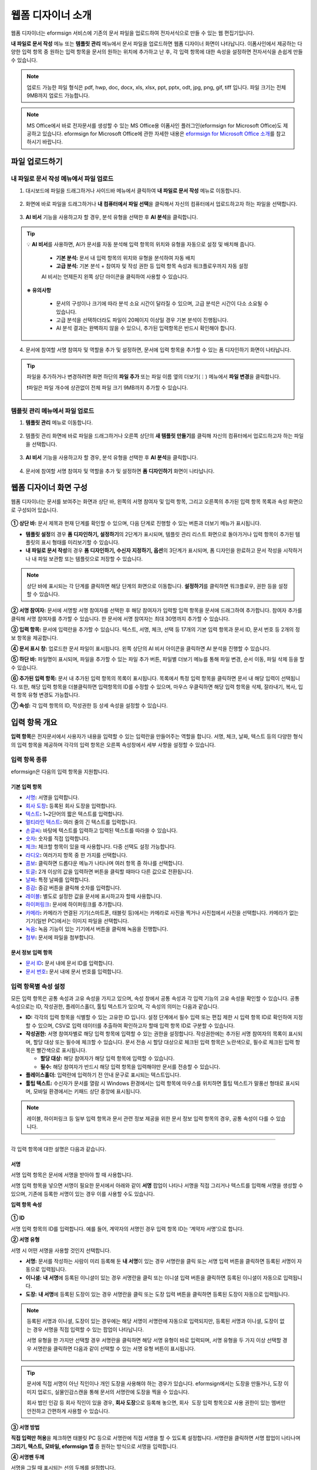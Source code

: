 .. _webform:

====================
웹폼 디자이너 소개
====================


웹폼 디자이너는 eformsign 서비스에 기존의 문서 파일을 업로드하여 전자서식으로 만들 수 있는 웹 편집기입니다.

**내 파일로 문서 작성** 메뉴 또는 **템플릿 관리** 메뉴에서 문서 파일을 업로드하면 웹폼 디자이너 화면이 나타납니다. 이폼사인에서 제공하는 다양한 입력 항목 중 원하는 입력 항목을 문서의 원하는 위치에 추가하고 난 후, 각 입력 항목에 대한 속성을 설정하면 전자서식을 손쉽게 만들 수 있습니다.

.. note::

   업로드 가능한 파일 형식은 pdf, hwp, doc, docx, xls, xlsx, ppt, pptx, odt, jpg, png, gif, tiff 입니다.
   파일 크기는 전체 9MB까지 업로드 가능합니다.

.. note::

   MS Office에서 바로 전자문서를 생성할 수 있는 MS Office용 이폼사인 플러그인(eformsign for Microsoft Office)도 제공하고 있습니다. eformsign for Microsoft Office에 관한 자세한 내용은 `eformsign for Microsoft Office 소개 <chapter6.html#formbuilder>`__\ 를 참고하시기 바랍니다.

--------------------
파일 업로드하기 
--------------------

**내 파일로 문서 작성** 메뉴에서 파일 업로드
~~~~~~~~~~~~~~~~~~~~~~~~~~~~~~~~~~~~~~~~~~~~~~

1. 대시보드에 파일을 드래그하거나 사이드바 메뉴에서 클릭하여 **내 파일로 문서 작성** 메뉴로 이동합니다.

   .. figure:: resources/newfrommyfile-menu1.png
      :alt: 내 파일로 문서 작성 메뉴
      :width: 700px

2. 화면에 바로 파일을 드래그하거나 **내 컴퓨터에서 파일 선택**\ 을 클릭해서 자신의 컴퓨터에서 업로드하고자 하는 파일을 선택합니다.

   .. figure:: resources/newfrommyfile-uploadfile_1.png
      :alt: 파일 추가
      :width: 500px

3. **AI 비서** 기능을 사용하고자 할 경우, 분석 유형을 선택한 후 **AI 분석**\ 을 클릭합니다.

   .. figure:: resources/AI-assistant-popup.png
      :alt: AI 비서 팝업
      :width: 400px

.. Tip::

   💡 **AI 비서**\ 를 사용하면, AI가 문서를 자동 분석해 입력 항목의 위치와 유형을 자동으로 설정 및 배치해 줍니다. 

      - **기본 분석:** 문서 내 입력 항목의 위치와 유형을 분석하여 자동 배치
      - **고급 분석:** 기본 분석 + 참여자 및 작성 권한 등 입력 항목 속성과 워크플로우까지 자동 설정

      AI 비서는 언제든지 왼쪽 상단 아이콘을 클릭하여 사용할 수 있습니다. 

   .. figure:: resources/AI-assistant-icon.png
      :alt: AI 비서 아이콘
      :width: 500px

   **※ 유의사항**

      - 문서의 구성이나 크기에 따라 분석 소요 시간이 달라질 수 있으며, 고급 분석은 시간이 다소 소요될 수 있습니다. 
      - 고급 분석을 선택하더라도 파일이 20페이지 이상일 경우 기본 분석이 진행됩니다. 
      - AI 분석 결과는 완벽하지 않을 수 있으니, 추가된 입력항목은 반드시 확인해야 합니다.


4. 문서에 참여할 서명 참여자 및 역할을 추가 및 설정하면, 문서에 입력 항목을 추가할 수 있는 폼 디자인하기 화면이 나타납니다.

   .. figure:: resources/myfile_create_document_addparticipants.png
      :alt: 참여자 추가 화면

.. tip::

   파일을 추가하거나 변경하려면 화면 하단의 **파일 추가** 또는 파일 이름 옆의 더보기(⋮) 메뉴에서 **파일 변경**\ 을 클릭합니다.

   ❗파일은 파일 개수에 상관없이 전체 파일 크기 9MB까지 추가할 수 있습니다.  

   .. figure:: resources/add-file1.png
      :alt: 파일 추가/변경

   .. figure:: resources/add-file-menu.png
      :alt: 파일 추가 더보기 메뉴
      :width: 400px


**템플릿 관리** 메뉴에서 파일 업로드
~~~~~~~~~~~~~~~~~~~~~~~~~~~~~~~~~~~~~~~~


1. **템플릿 관리** 메뉴로 이동합니다.

   .. figure:: resources/template-manage-menu-new.png
      :alt: 템플릿 관리
      :width: 700px

2. 템플릿 관리 화면에 바로 파일을 드래그하거나 오른쪽 상단의 **새 템플릿 만들기**\ 를 클릭해 자신의 컴퓨터에서 업로드하고자 하는 파일을 선택합니다.

   .. figure:: resources/template-manage-upload-popup.png
      :alt: 템플릿 관리
      :width: 500px

3. **AI 비서** 기능을 사용하고자 할 경우, 분석 유형을 선택한 후 **AI 분석**\ 을 클릭합니다.

   .. figure:: resources/AI-assistant-popup.png
      :alt: AI 비서 팝업
      :width: 400px

4. 문서에 참여할 서명 참여자 및 역할을 추가 및 설정하면 **폼 디자인하기** 화면이 나타납니다.

   .. figure:: resources/web-form_3.png
      :alt: 웹폼 디자이너 화면
      :width: 400px



.. _webformdesigner_menus:

---------------------------
웹폼 디자이너 화면 구성
---------------------------

웹폼 디자이너는 문서를 보여주는 화면과 상단 바, 왼쪽의 서명 참여자 및 입력 항목, 그리고 오른쪽의 추가된 입력 항목 목록과 속성 화면으로 구성되어 있습니다.


.. figure:: resources/myfile_create_document4.png
   :alt: 웹폼 디자이너 메뉴 구성
   

**① 상단 바:** 문서 제목과 현재 단계를 확인할 수 있으며, 다음 단계로 진행할 수 있는 버튼과 더보기 메뉴가 표시됩니다. 

- **템플릿 설정**\ 의 경우 **폼 디자인하기, 설정하기**\ 의 2단계가 표시되며, 템플릿 관리 리스트 화면으로 돌아가거나 입력 항목이 추가된 템플릿의 표시 형태를 미리보기할 수 있습니다. 

- **내 파일로 문서 작성**\ 의 경우 **폼 디자인하기, 수신자 지정하기, 옵션**\ 의 3단계가 표시되며, 폼 디자인을 완료하고 문서 작성을 시작하거나 내 파일 보관함 또는 템플릿으로 저장할 수 있습니다. 

.. note::

   상단 바에 표시되는 각 단계를 클릭하면 해당 단계의 화면으로 이동합니다. **설정하기**\ 를 클릭하면 워크플로우, 권한 등을 설정할 수 있습니다.

**② 서명 참여자:** 문서에 서명할 서명 참여자를 선택한 후 해당 참여자가 입력할 입력 항목을 문서에 드래그하여 추가합니다. 참여자 추가를 클릭해 서명 참여자를 추가할 수 있습니다. 한 문서에 서명 참여자는 최대 30명까지 추가할 수 있습니다.

**③ 입력 항목:** 문서에 입력란을 추가할 수 있습니다. 텍스트, 서명, 체크, 선택 등 17개의 기본 입력 항목과 문서 ID, 문서 번호 등 2개의 정보 항목을 제공합니다. 


**④ 문서 표시 창:** 업로드한 문서 파일이 표시됩니다. 왼쪽 상단의 AI 비서 아이콘을 클릭하면 AI 분석을 진행할 수 있습니다. 

**⑤ 하단 바:** 파일명이 표시되며, 파일을 추가할 수 있는 파일 추가 버튼, 파일별 더보기 메뉴를 통해 파일 변경, 순서 이동, 파일 삭제 등을 할 수 있습니다.


**⑥ 추가된 입력 항목:** 문서 내 추가된 입력 항목의 목록이 표시됩니다. 목록에서 특정 입력 항목을 클릭하면 문서 내 해당 입력이 선택됩니다. 또한, 해당 입력 항목을 더블클릭하면 입력항목의 ID를 수정할 수 있으며, 마우스 우클릭하면 해당 입력 항목을 삭제, 잘라내기, 복사, 입력 항목 유형 변경도 가능합니다.  


**⑦ 속성:** 각 입력 항목의 ID, 작성권한 등 상세 속성을 설정할 수 있습니다.




.. _components:

---------------------------
입력 항목 개요
---------------------------

**입력 항목**\ 은 전자문서에서 사용자가 내용을 입력할 수 있는 입력란을 만들어주는 역할을 합니다. 서명, 체크, 날짜, 텍스트 등의 다양한 형식의 입력 항목을 제공하며 각각의 입력 항목은 오른쪽 속성창에서 세부 사항을 설정할 수 있습니다.

.. figure:: resources/component_web_1.png
   :alt: 웹폼 디자이너에 입력 항목을 배치한 모습
   :width: 750px


입력 항목 종류
~~~~~~~~~~~~~~~~~~

eformsign은 다음의 입력 항목을 지원합니다.



기본 입력 항목
--------------------------

-  `서명 <#signature2>`__\ **:** 서명을 입력합니다.

-  `회사 도장 <#company stamp2>`__\ **:** 등록된 회사 도장을 입력합니다.

-  `텍스트 <#text2>`__\ **:** 1~2단어의 짧은 텍스트를 입력합니다.

-  `멀티라인 텍스트 <#text2>`__\ **:** 여러 줄의 긴 텍스트를 입력합니다.

-  `손글씨 <#handwriting2>`__\ **:** 바탕에 텍스트를 입력하고 입력된 텍스트를 따라쓸 수 있습니다.

-  `숫자 <#number2>`__\ **:** 숫자를 직접 입력합니다. 

-  `체크 <#check2>`__\ **:** 체크할 항목이 있을 때 사용합니다. 다중 선택도 설정 가능합니다.

-  `라디오 <#select2>`__\ **:** 여러가지 항목 중 한 가지를 선택합니다.

-  `콤보 <#combo2>`__\ **:** 클릭하면 드롭다운 메뉴가 나타나며 여러 항목 중 하나를 선택합니다.

-  `토글 <#toggle2>`__\ **\ :** 2개 이상의 값을 입력하면 버튼을 클릭할 때마다 다른 값으로 전환됩니다.

-  `날짜 <#date2>`__\ **:** 특정 날짜를 입력합니다.

-  `증감 <#numeric2>`__\ **:** 증감 버튼을 클릭해 숫자를 입력합니다.

-  `레이블 <#label2>`__\ **:** 별도로 설정한 값을 문서에 표시하고자 할때 사용합니다.

-  `하이퍼링크 <#hyperlink2>`__\ **:** 문서에 하이퍼링크를 추가합니다.

-  `카메라 <#camera2>`__\ **:** 카메라가 연결된 기기(스마트폰, 태블릿 등)에서는 카메라로 사진을 찍거나 사진첩에서 사진을 선택합니다. 카메라가 없는 기기(일반 PC)에서는 이미지 파일을 선택합니다.

-  `녹음 <#record2>`__\ **:** 녹음 기능이 있는 기기에서 버튼을 클릭해 녹음을 진행합니다.

-  `첨부 <#attach2>`__\ **:** 문서에 파일을 첨부합니다. 


문서 정보 입력 항목
--------------------------

-  `문서 ID <#document2>`__\ **:** 문서 내에 문서 ID를 입력합니다.

-  `문서 번호 <#document2>`__\ **:** 문서 내에 문서 번호를 입력합니다.


입력 항목별 속성 설정
~~~~~~~~~~~~~~~~~~~~~~~~~~~

모든 입력 항목은 공통 속성과 고유 속성을 가지고 있으며, 속성 창에서 공통 속성과 각 입력 기능의 고유 속성을 확인할 수 있습니다. 공통 속성으로는 ID, 작성권한, 플레이스홀더, 툴팁 텍스트가 있으며, 각 속성의 의미는 다음과 같습니다.

-  **ID:** 각각의 입력 항목을 식별할 수 있는 고유한 ID 입니다. 설정 단계에서 필수 입력 또는 편집 제한 시 입력 항목 ID로 확인하여 지정할 수 있으며, CSV로 입력 데이터를 추출하여 확인하고자 할때 입력 항목 ID로 구분할 수 있습니다.

-  **작성권한:** 서명 참여자별로 해당 입력 항목에 입력할 수 있는 권한을 설정합니다. 작성권한에는 추가된 서명 참여자의 목록이 표시되며, 할당 대상 또는 필수에 체크할 수 있습니다. 문서 전송 시 할당 대상으로 체크된 입력 항목은 노란색으로, 필수로 체크된 입력 항목은 빨간색으로 표시됩니다.

   - **할당 대상:** 해당 참여자가 해당 입력 항목에 입력할 수 있습니다.
   - **필수:** 해당 참여자가 반드시 해당 입력 항목을 입력해야만 문서를 전송할 수 있습니다. 
   

-  **플레이스홀더:** 입력란에 입력하기 전 안내 문구로 표시되는 텍스트입니다.

-  **툴팁 텍스트:**  수신자가 문서를 열람 시 Windows 환경에서는 입력 항목에 마우스를 위치하면 툴팁 텍스트가 말풍선 형태로 표시되며, 모바일 환경에서는 키패드 상단 중앙에 표시됩니다.

.. note::

   레이블, 하이퍼링크 등 일부 입력 항목과 문서 관련 정보 제공을 위한 문서 정보 입력 항목의 경우, 공통 속성이 다를 수 있습니다. 


----------------------------------------------------------


각 입력 항목에 대한 설명은 다음과 같습니다.

.. _signature2:

서명
--------------------

서명 입력 항목은 문서에 서명을 받아야 할 때 사용합니다.

서명 입력 항목을 넣으면 서명이 필요한 문서에서 아래와 같이 **서명** 팝업이 나타나 서명을 직접 그리거나 텍스트를 입력해 서명을 생성할 수 있으며, 기존에 등록한 서명이 있는 경우 이를 사용할 수도 있습니다.

|image4|

**입력 항목 속성**

.. figure:: resources/Signature-component-properties_web.png
   :alt: 서명 입력 항목 속성 설정하기


**① ID**

서명 입력 항목의 ID를 입력합니다. 예를 들어, 계약자의 서명인 경우
입력 항목 ID는 ‘계약자 서명’으로 합니다.

**② 서명 유형**

서명 시 어떤 서명을 사용할 것인지 선택합니다. 


- **서명:** 문서를 작성하는 사람이 미리 등록해 둔 **내 서명**\ 이 있는 경우 서명란을 클릭 또는 서명 입력 버튼을 클릭하면 등록된 서명이 자동으로 입력됩니다.

- **이니셜:** **내 서명**\ 에 등록된 이니셜이 있는 경우 서명란을 클릭 또는 이니셜 입력 버튼을 클릭하면 등록된 이니셜이 자동으로 입력됩니다.

- **도장:** **내 서명**\ 에 등록된 도장이 있는 경우 서명란을 클릭 또는 도장 입력 버튼을 클릭하면 등록된 도장이 자동으로 입력됩니다.


.. note::

   등록된 서명과 이니셜, 도장이 있는 경우에는 해당 서명이 서명란에 자동으로 입력되지만, 등록된 서명과 이니셜, 도장이 없는 경우 서명을 직접 입력할 수 있는 팝업이 나타납니다.

   서명 유형을 한 가지만 선택할 경우 서명란을 클릭하면 해당 서명 유형이 바로 입력되며, 서명 유형을 두 가지 이상 선택할 경우 서명란을 클릭하면 다음과 같이 선택할 수 있는 서명 유형 버튼이 표시됩니다. 

   .. figure:: resources/select-signature-type.png
      :alt: 서명 유형 선택


.. tip::

   문서에 직접 서명이 아닌 직인이나 개인 도장을 사용해야 하는 경우가 있습니다. eformsign에서는 도장을 만들거나, 도장 이미지 업로드, 실물인감스캔을 통해 문서의 서명란에 도장을 찍을 수 있습니다. 

   회사 법인 인감 등 회사 직인이 있을 경우, **회사 도장**\ 으로 등록해 놓으면, ``회사 도장`` 입력 항목으로 사용 권한이 있는 멤버만 안전하고 간편하게 사용할 수 있습니다. 

**③ 서명 방법**

**직접 입력만 허용**\ 을 체크하면 태블릿 PC 등으로 서명란에 직접 서명을 할 수 있도록 설정합니다. 서명란을 클릭하면 서명 팝업이 나타나며 **그리기, 텍스트, 모바일, eformsign 앱** 중 원하는 방식으로 서명을 입력합니다.

**④ 서명펜 두께**

서명을 그릴 때 표시되는 선의 두께를 설정합니다.

**⑤ 서명펜 색**

서명을 그릴 때 표시하는 선의 색을 설정합니다.


.. tip::

   **서명에 대한 서명일 및 서명인 자동 입력 설정하기**

   서명 입력 항목를 클릭하여 나타나는 아이콘을 클릭하면 서명일 및 서명인을 추가할 수 있습니다.

   .. figure:: resources/Signature-component-properties_web_icon.png
      :alt: 서명일 및 서명인


   **① 서명일:** 서명 시 서명한 날짜가 자동으로 입력됩니다. 서명일 영역을 클릭하여 우측의 서명일 입력 항목 속성에서 날짜 표시형식을 설정할 수 있습니다.

   .. figure:: resources/Signature-component-properties_web_date.png
      :alt: 서명일
      :width: 200px


   **② 서명인:** 서명인 정보가 자동으로 입력됩니다. 서명 입력 항목을 클릭하여 나타나는 사람 모양 아이콘을 클릭하면 ID, 이름, 부서, 직책, 휴대폰 번호, 전화번호 중 서명인 정보에 표시될 정보를 지정할 수 있습니다.

   .. figure:: resources/Signature-component-properties_web_signer.png
      :alt: 서명인

   .. note::

      하나의 서명과 연결된 서명일 및 서명인 입력 항목을 여러 개 추가할 수 있습니다. 계약서 등의 문서 내에 반복적으로 서명일을 입력하거나, 서명인 정보를 자세히 입력하고자 할 때 유용합니다.

----------------------------------------------------------


.. _company stamp2:

회사 도장
--------------------

회사 대표 도장, 사용 인감, 법인 인감 등 **회사 관리 > 회사 도장**\ 에 등록된 회사 도장을 입력하고자 할 때 사용합니다. 

회사 도장은 **회사 관리 > 회사 도장**\ 에 등록된 도장과 사용권한을 부여받은 멤버만 사용할 수 있으며, 회사 도장에 대한 이력이 **회사 도장** 메뉴에 기록됩니다.

**입력 항목 속성**

.. figure:: resources/companystamp-component-properties_web.png
   :alt: 회사 도장 입력 항목 속성 설정하기


**① ID**

회사 도장 입력 항목의 ID를 입력합니다. 예를 들어, 법인 인감인 경우 입력 항목 ID를 '법인 인감'으로 설정합니다. 

----------------------------------------------------------

.. _text2:

텍스트와 멀티라인 텍스트
----------------------------

텍스트 입력 항목과 멀티라인 텍스트 입력 항목 모두 텍스트 입력란을 만들 때 사용합니다. 텍스트 입력 항목은 1~2 단어의 짧은 텍스트, 멀티라인은 1줄 이상의 긴 텍스트에 적합합니다.

**입력 항목 속성**

.. figure:: resources/text-component-properties_web.png
   :alt: 텍스트와 멀티라인 입력 항목 속성 설정하기


**① ID**

텍스트/멀티라인 텍스트 입력 항목의 ID를 입력합니다. 예를 들어, 홍길동, 이순신 등이 입력되는 입력 항목의 ID는 ‘이름’으로 합니다.

.. note::

   ID는 자동으로도 부여되나, 입력 항목 배치 후 각 입력 항목에 대해 수신자에게 입력 요청을 할지 여부를 결정할 때 해당 ID의 명칭이 표시되므로 사용자 자신이 인식하기 쉬운 ID를 설정하는 것을 권장합니다.

**② 기본 값**

기본으로 표시될 텍스트를 설정할 수 있습니다.


**③ 입력 타입**

입력 타입을 일반 텍스트, 주소, 패스워드, 입력 규칙 사용자 지정 중 선택합니다. 

- **일반 텍스트:** 일반 텍스트 입력 시 사용합니다.
- **주소:** 주소 입력이 필요할 때 설정합니다. 선택 시 텍스트 입력항목을 클릭하면 주소 검색창에서 주소를 검색하여 입력할 수 있습니다.
- **(우편번호)주소:** 우편번호를 포함한 주소 입력이 필요할 때 설정합니다.
- **패스워드:** 입력한 내용이 표시되지 않도록 설정합니다. 텍스트 입력 시 입력한 내용이 별표(*) 또는 패스워드 문자(●)로 입력되어 입력한 내용을 숨길 수 있습니다. 입력된 내용은 PDF에서도 패스워드 문자로 숨겨지며, CSV 데이터를 다운로드 받을 때에만 확인할 수 있습니다.
- **입력 규칙 사용자 지정:** 입력항목에 입력될 텍스트의 유형을 설정합니다. 

**④ 입력 규칙 설정**

전화번호, 생년월일, 사업자등록번호 등 기본 입력 규칙 유형 중에서 선택하거나 직접 입력을 선택하여 규칙을 만들 수 있습니다.

   .. figure:: resources/text-component-rule-option.png
      :alt: 입력 규칙 설정
      :width: 300px



   .. tip:: 

      입력 규칙 설정에서 **직접 입력**\ 을 선택하면 숫자, 알파벳 등 입력받을 문자의 종류와 글자 수 등 규칙을 직접 설정할 수 있습니다. 예를 들어 여권번호를 입력하도록 하려면 여권번호 유형에 따라 규칙을 다음과 같이 설정할 수 있습니다. 

      여권번호는 '알파벳 + 숫자 8자리' 또는 '알파벳 + 숫자3자리 + 알파벳 + 숫자 4자리' 조합으로 구성되어 있어서 알파벳 대문자로 시작할 수 있도록 '>L', 숫자만 입력할 수 있는 '0', 숫자와 알파벳을 입력할 수 있는 'A'를 사용해 **>L000A0000**\ 으로 규칙을 설정합니다. 

      .. figure:: resources/text-component-rule.png
         :alt: 입력 규칙 설정- 직접 입력
         :width: 300px

     

**⑤ 텍스트 조정**

- **글자 크기 자동 축소:**  입력 항목 크기에 맞게 글자 크기를 자동으로 축소됩니다. 글자 크기가 최소 크기(4pt)까지 줄어들면 더 이상 입력되지 않습니다.
- **입력 가능 글자 수 직접 입력:** 입력 항목에 입력할 수 있는 최대 글자 수를 설정합니다. 옵션 선택 시 최대 글자 수로 기본 설정됩니다. 텍스트는 '1~1000자', 멀티라인은 '1~8000자'까지 입력할 수 있습니다.
- **너비에 맞게 글자 수 제한:**  입력 항목 크기에 맞게 글자 수를 자동으로 제한합니다. 짧은 텍스트는 항목 크기를 작게, 긴 텍스트를 입력해야 하는 경우에는 항목 크기를 크게 설정해 주세요.


**⑥ 키패드 타입(모바일만 적용)**

스마트폰, 태블릿과 같은 모바일 환경에서 문서를 작성할 때 실행할 키패드 타입을 선택합니다.

----------------------------------------------------------

.. _handwriting2:

손글씨
--------------------

손글씨 입력 항목은 미리 입력된 텍스트를 직접 따라쓰도록 해야할 때 사용합니다. 
문서 바탕에 표시될 텍스트를 입력하고 문서 수신자는 해당 텍스트를 자필로 따라쓰기 할 수 있습니다. 


.. figure:: resources/handwriting-component-example.png
   :alt: 손글씨 입력 항목 예시   

**입력 항목 속성**

.. figure:: resources/handwriting-component-properties_web.png
   :alt: 손글씨 입력 항목 속성 설정하기


**① ID**

손글씨 입력 항목의 ID를 입력합니다.

**② 펜 두께**

따라쓰기 할 때 표시되는 선의 두께를 설정합니다.

**③ 펜 색**

따라쓰기 할 때 표시되는 선의 색를 설정합니다.

**④ 따라쓰기 텍스트 표시**

아래 입력한 텍스트가 손글씨 입력 항목에 표시되도록 설정합니다.


----------------------------------------------------------

.. _number2:

숫자
--------------------

숫자 입력 항목은 금액 등 숫자를 직접 입력할 때 사용합니다.

**입력 항목 속성**

.. figure:: resources/number_property_web.png
   :alt: 숫자 입력 항목 속성 설정하기


**① ID**

숫자 입력 항목의 ID를 설정합니다. 예를 들어, 결제 금액이 입력되는 입력 항목의 ID는 ‘결제 금액’으로 설정합니다.

**② 기본 값**

기본으로 입력될 값을 설정합니다. 

**③ 음수 입력 허용**

해당 옵션을 체크하면 음수 값을 입력할 수 있습니다. 

**④ 입력 가능 최솟값/최댓값**

입력 가능한 최솟값 또는 최댓값을 설정합니다. 

.. note:: 

   최솟값을 설정한 경우 입력한 값이 설정한 최솟값보다 작으면 최솟값으로 변경되어 입력됩니다. 최댓값을 설정한 경우에는 입력한 값이 설정한 최대값보다 크면 최댓값으로 변경되어 입력됩니다. 

**⑤ 입력 가능 소수점 자릿수**

입력 가능한 소수점 자릿수를 설정합니다. 소수점 자릿수는 0~10까지 입력할 수 있습니다. 

**⑥ 천 단위 구분 기호 표시**

옵션을 체크하면 입력한 값에 자동으로 천 단위 구분 콤마가 표시됩니다.

**⑦ 접두사/접미사**

숫자에 필요한 접두사/접미사를 자동으로 입력되도록 설정합니다. 예를 들어 "총 10,000원"을 입력해야 할 경우 접두사는 "총", 접미사는 "원"으로 설정합니다. 

----------------------------------------------------------


.. _check2:

체크
--------------------

체크 입력 항목은 여러 선택 항목에 대해 다중 선택이 가능하도록 할 때 사용합니다.

.. tip::

   **체크 입력 항목과 라디오 입력 항목의 차이**

   체크 입력 항목은 **다중 선택 가능** 여부를 설정할 수 있습니다. 즉, 체크 입력 항목은 중복선택을 허용하나, 라디오 입력 항목은 중복입력을 허용하지 않습니다.


**입력 항목 속성**

.. figure:: resources/check-component-properties-1_web.png
   :alt: 체크 입력 항목 속성 설정하기


**① ID**

체크 입력 항목의 선택 항목은 선택 그룹 별로 같은 ID를 부여해야 합니다. 예를 들어 설문 1번 문항에 선택 항목 5개 중 선택하도록 할 경우 5개 선택 항목의 ID는 '설문 1번 문항'으로 동일해야 합니다. 동일한 ID는 아래와 같이 묶음 표시됩니다. 

.. tip::

   입력 항목을 추가할 때 (+) 버튼을 클릭하면 동일한 ID로 항목(아이템)이 추가됩니다. 

   .. figure:: resources/check-component-properties-2_web.png
      :alt: 체크 입력 항목 속성 설정하기2

**② 아이템 리스트**

해당 항목에 표시될 텍스트를 입력할 수 있습니다. 텍스트는 문서에 표시되는 문구이며, 값은 CSV 파일로 입력 데이터 다운로드 시 표시되는 문구입니다. **다중 선택 가능**\ 을 해제하면 아이템 리스트 중 한 항목만 선택할 수 있습니다.

**③ 선택 스타일**

속성에서 색상 및 도형 스타일을 지정할 수 있습니다. 체크를 선택하면 속성에서 체크박스가 기본으로 설정되어 있으며, 이외에 라디오 버튼, 원 표시를 선택할 수 있습니다.

다음의 예시를 보면, 왼쪽부터 체크 / 라디오 / 원 선택 시 각각 체크박스가 어떻게 표시되는지 알 수 있습니다.

|image5|

.. tip::

   오른쪽 위 아이콘을 눌러 각 스타일의 색상을 지정할 수 있습니다.
   활성화된 아이콘은 아이콘 하단에 현재 표시되는 색상의 선이 나타납니다.

   예를 들어, 체크박스의 경우 박스의 바탕색, 박스의 윤곽선, 체크 색상을 각각 지정할 수 있고, 라디오 버튼의 경우 원 윤곽선과 중심원 색상을 각각 지정할 수 있고, 원 표시의 경우 원 색상을 지정할 수 있습니다.

   |image6|

**④ 비선택 스타일**

선택되지 않은 항목에 표시될 스타일을 지정할 수 있습니다. 체크박스는 사각형, 라디오 버튼은 원형, 원 표시는 아무것도 표시되지 않습니다.

**⑤ 체크박스 위치**

체크박스의 위치를 지정합니다. 

- 텍스트 왼쪽: 체크박스 위치를 텍스트의 왼쪽에 위치하도록 설정합니다.
- 텍스트 오른쪽: 체크박스 위치를 텍스트의 오른쪽에 위치하도록 설정합니다.

----------------------------------------------------------


.. _select2:

라디오
--------------------

라디오 입력 항목은 여러 선택 항목 중 하나의 항목만 선택할 수 있도록 할 때 사용합니다. 

**입력 항목 속성**

.. figure:: resources/Radio-component-properties_web.png
   :alt: 선택 입력 항목 속성 설정하기


**① ID**

라디오 입력 항목의 선택 항목은 선택 그룹 별로 동일한 ID를 부여해야 합니다.

예를 들어, 1번 문제에 대해 1, 2, 3, 4, 5의 보기가 있는 경우 1, 2, 3, 4, 5 항목에 같은 ID ‘1번’을 부여합니다. 2번 문제의 1, 2, 3, 4, 5 보기에는 ‘2번’ ID를 부여합니다. 

입력 항목을 추가할 때 (+) 버튼을 클릭하면 동일한 ID로 항목(아이템)이 추가됩니다. 


**② 아이템 리스트**

같은 ID를 부여한 항목은 입력 항목 속성 창의 아이템 리스트에 표시되며, 아이템 리스트에서 간편하게 텍스트를 수정할 수 있습니다. **텍스트**\ 는 문서에 표시되는 문구이며, **값**\ 은 CSV 파일로 입력 데이터 다운로드 시 표시되는 문구입니다.

**③ 선택 스타일**

라디오 입력 항목은 속성에서 스타일을 지정할 수 있습니다. 검정색 이중 원 형태가 기본으로 설정되어 있으며 드롭박스 메뉴에서 스타일을 변경할 수 있습니다.

.. tip::

   오른쪽 위 아이콘을 클릭해 상세 스타일을 변경할 수도 있습니다. 활성화된 아이콘은 아이콘 하단에 현재 표시되는 색상의 선이 나타나며, 윤곽선과 중심원의 색상을 별도로 설정할 수 있습니다.

   |image7|

**④ 비선택 스타일**

선택되지 않은 항목에 표시될 스타일을 지정할 수 있습니다.

**⑤ 라디오버튼 위치**

라디오버튼의 위치를 지정합니다. 

- 텍스트 왼쪽: 라디오버튼 위치를 텍스트의 왼쪽에 위치하도록 설정합니다.
- 텍스트 오른쪽: 라디오버튼 위치를 텍스트의 오른쪽에 위치하도록 설정합니다.



----------------------------------------------------------


.. _combo2:

콤보
--------------------

여러가지 항목 중에서 한 항목을 선택해야 할 때 콤보 입력 항목을 사용합니다.
다음과 같이 선택란을 클릭하면 항목 리스트가 나타납니다.

|image8|

**입력 항목 속성**

.. figure:: resources/combo-component-properties_web.png
   :alt: 콤보 입력 항목 속성 설정하기


**① ID**

콤보 입력 항목의 ID를 입력합니다. 예를 들어, 좋아하는 색을 고르는 콤보 입력 항목의 경우 ID는 ‘좋아하는 색’으로 합니다.

**② 아이템 개수**

선택 항목들을 입력합니다. 엔터(Enter)로 여러 항목을 구분합니다.
**텍스트**\ 는 문서에 표시되는 문구이며, **값**\ 은 CSV 파일로 입력 데이터 다운로드 시 표시되는 문구입니다.

**③ 기본 선택 아이템**

기본으로 표시할 항목을 설정합니다.

**④ 플레이스홀더**

입력해야 할 내용에 대한 안내 문구로 값이 입력되지 않았을 때 표시됩니다.

.. note::

   콤보 입력 항목의 선택란에 ‘선택하세요’를 표시하려면, 플레이스홀더에 ‘선택하세요’를 입력하고 기본 선택 아이템으로 ‘선택하세요’를 설정합니다.

----------------------------------------------------------



.. _toggle2:

토글
--------------------

켜짐(ON), 꺼짐(OFF)과 같은 특정한 상태를 선택하도록 할 때 사용합니다. 토글 입력 항목을 사용하면 입력 항목을 클릭할 때마다 미리 설정한 항목의 순서대로 입력값이 전환됩니다.
다음과 같이 입력 항목을 클릭하여 양호, 불량 상태로 변경할 수 있습니다.

|image9|

**입력 항목 속성**

.. figure:: resources/toggle-component-properties_web.png
   :alt: 토글 입력 항목 속성


**① ID**

토글 입력 항목의 ID를 입력합니다. 예를 들어, 첫번째 점검항목에 대한 입력 항목인 경우 ‘점검항목 1’로 합니다.

**② 아이템 개수**

토글 입력 항목을 클릭할 때마다 전환될 항목 리스트를 입력합니다. 엔터(Enter)로 항목을 구분합니다.
**텍스트**\ 는 문서에 표시되는 문구이며, **값**\ 은 CSV 파일로 입력 데이터 다운로드 시 표시되는 문구입니다.

**③ 기본 선택 아이템**

기본으로 표시할 항목을 설정합니다.


----------------------------------------------------------


.. _date2:

날짜
--------------------

날짜를 입력해야 할 때 사용합니다. 입력란을 클릭하면 날짜 선택창이 나타나며 원하는 날짜를 선택할 수 있습니다.

**입력 항목 속성**

.. figure:: resources/datetime-component-properties_02_web.png
   :alt: 날짜 입력 항목 속성 설정하기


**① ID**

날짜 입력 항목의 ID를 입력합니다. 예를 들어, 휴가 시작일을 선택하는 입력 항목의 ID는 ‘휴가 시작일’로 합니다.

**② 기본 값**

기본으로 표시할 날짜를 설정합니다. **오늘 날짜로 설정**\ 에 체크하면 문서를 열었을 때 자동으로 오늘 날짜가 입력됩니다.

**③ 표시형식**

날짜가 표시되는 형식을 지정합니다. 기본 설정값은 date_yyyy-MM-dd입니다.

-  **yyyy:** 연도를 표시합니다. (yyyy년 = 2020년)

-  **MM:** 월을 표시합니다. 반드시 대문자로 표기해야 합니다. (MM월 = 8월)

-  **dd:** 일을 표시합니다. (dd일 = 10일)

‘2020년 2월 5일’과 같이 나타나도록 설정하고 싶은 경우, 표시형식에 ‘yyyy년 MM월 dd일’로 입력합니다.

**④ 입력 가능 최소/최대 날짜**

날짜 선택 시 선택할 수 있는 최소, 최대 날짜를 지정하여 입력 가능한 날짜의 범위를 설정합니다.


----------------------------------------------------------



.. _numeric2:

증감
--------------------

숫자를 증감 버튼을 눌러 입력할 수 있도록 설정할 때 사용합니다. 입력항목을 클릭하면 오른쪽에 두 개의 화살표가 나타나며, 위 아래 화살표 버튼을 클릭해 숫자를 증감시킬 수 있습니다. 

PC 키보드 환경에서는 입력 항목에 직접 원하는 숫자를 입력할 수 있으며, 스마트폰, 태블릿 환경에서는 입력 범위 숫자 리스트에서 스크롤하여 원하는 숫자를 선택할 수 있습니다.

**입력 항목 속성**

.. figure:: resources/number-component-properties_web.png
   :alt: 증감 입력 항목 속성 설정하기


**① ID**

증감 입력 항목의 ID를 입력합니다. 예를 들어, 예약 인원을 입력하는 입력 항목의 ID는 ‘예약 인원’으로 합니다.

**② 기본 값**

기본으로 표시할 숫자를 설정합니다.

**③ 증감 단위**

입력란의 증가/감소 아이콘을 클릭할 때마다 현재 입력된 값에서 증감시킬 값을 입력합니다. 예를 들어, 증감 단위를 100으로 설정하고 문서를 작성할 때 입력란 오른쪽의 위 화살표(▲)를 클릭하면 입력된 값에서 200, 300, …으로 증가합니다.

**④ 입력 가능 최솟값/최댓값**

입력 가능 최솟값/최댓값을 지정하여 입력 가능한 숫자의 범위를 설정합니다. 예를 들어, 생년월일의 경우 보통 최솟값을 1900, 최댓값을 현재 년도, 증감 단위를 1로 지정합니다. 최솟값 또는 최댓값이 지정된 상태에서 범위 외의 숫자를 입력하면 자동으로 최솟값 또는 최댓값이 입력됩니다. 즉, 최댓값이 100으로 지정되었을 때, 입력란에 101을 입력하면 숫자가 자동으로 최댓값인 100으로 변경됩니다.


----------------------------------------------------------


.. _label2:

레이블
--------------------

레이블 입력 항목은 별도로 설정한 값을 문서에 표시하고자 할 때 사용합니다.

**입력 항목 속성**

.. figure:: resources/label_property_web.png
   :alt: 레이블 입력 항목 속성 설정하기


**① ID**

레이블 입력 항목의 ID를 설정합니다.

**② 텍스트**

해당 입력란에 입력한 텍스트가 문서상에 표시됩니다.

----------------------------------------------------------



.. _hyperlink2:

하이퍼링크
--------------------

하이퍼링크 입력 항목을 사용하면 클릭 시 특정 웹 페이지로 이동하거나 메일 주소 연결, 전화번호 연결되도록 설정할 수 있습니다.

**입력 항목 속성**

.. figure:: resources/hyperlink_property_web.png
   :alt: 하이퍼링크 입력 항목 속성 설정하기


**① 표시할 텍스트**

문서에 표시될 텍스트를 입력합니다. 표시할 텍스트를 입력하지 않을 경우, 주소에 입력한 내용이 표시됩니다.

**② 주소**

연결될 주소를 입력합니다. 웹 페이지 주소, 메일 주소, 전화번호를 입력할 수 있으며, 
주소는 다음과 같은 형태로 입력해야 합니다.

- 웹 주소:  http://www.eformsign.com 또는 https://www.eformsign.com
- 메일 주소 연결 : mailto: eformsign@forcs.com
- 전화 연결: tel: 000-0000-0000


----------------------------------------------------------



.. _camera2:

카메라
--------------------

스마트폰, 태블릿 등 카메라가 있는 기기로 사진을 찍어 문서에 삽입하고자 할 경우 사용합니다. 카메라가 없는 PC 환경에서는 입력 항목을 클릭하면 이미지 파일을 선택할 수 있는 선택창이 나타납니다. 
선택한 이미지의 크기가 입력란의 크기보다 클 경우 입력란 안에 들어갈 수 있도록 축소되어 올라갑니다.

.. note::

   카메라 입력 항목의 경우 카메라가 연결된 환경에서는 카메라 기능이 실행되고, 카메라가 연결되지 않은 환경에서는 이미지 파일 선택 창이 실행됩니다.

|image10|

**입력 항목 속성**

.. figure:: resources/Camera-component-properties_web.png
   :alt: 카메라 입력 항목 속성 설정하기


**① ID**

카메라 입력 항목의 ID를 입력합니다. 예를 들어, 신분증 사진을 촬영하는 입력 항목의 ID는 ‘신분증 사진’으로 설정합니다.


.. tip::

   **아이콘 표시**\ 에 체크하면 카메라 영역에 카메라 아이콘이 표시됩니다.

   |image11|

----------------------------------------------------------

.. _record2:

녹음
--------------------

문서에 사용자의 녹음 데이터를 저장해야 할 때 사용합니다. 녹음 입력 항목을 추가하면 뷰어에서 다음과 같이 녹음된 내용을 재생하거나 새로운 녹음을 할 수 있습니다.

|image12|


**입력 항목 속성**

.. figure:: resources/record_component_web.png
   :alt: 녹음 입력 항목 속성 설정하기


**① ID**

녹음 입력 항목의 ID를 입력합니다. 예를 들어, 음성 동의를 녹음하는 입력 항목의 ID는 ‘음성 동의'로 합니다.


.. tip::

   **아이콘 표시**\ 에 체크하면 녹음 영역에 마이크 아이콘이 표시됩니다.

   |image13|


----------------------------------------------------------



.. _attach2:

첨부
--------------------

문서에 별도로 첨부 파일을 추가할 수 있도록 할 경우 사용합니다.

첨부 가능한 파일의 종류와 크기는 다음과 같습니다.

-  파일 종류: PDF, JPG, PNG, GIF

-  파일 크기: 최대 5MB까지

**입력 항목 속성**

.. figure:: resources/Attachment-component-properties_web.png
   :alt: 첨부 입력 항목 속성 설정하기

**① ID**

첨부 입력 항목의 ID를 입력합니다. 예를 들어, 재직증명서를 첨부하는 입력 항목의 ID는 ‘재직증명서 첨부’로 합니다.

**② 첨부 후 페이지로 표시**

첨부 입력 항목에 첨부된 파일이 문서의 맨 끝에 페이지로 추가됩니다. 해당 옵션을 선택하지 않을 경우 문서와는 별도로 첨부되며, 첨부 입력 항목을 클릭하여 첨부 파일을 다운로드할 수 있습니다. 

.. tip::

   **아이콘 표시**\ 에 체크하면 첨부 영역에 클립 아이콘이 표시됩니다.

   |image14|


----------------------------------------------------------


.. _document2:

문서 ID와 문서 번호
---------------------------------

문서 정보 입력 항목은 문서 내에 문서 관련 정보를 입력해야 할 때 사용합니다. 문서 ID, 문서 번호가 표시되도록 설정할 수 있습니다.

-  **문서 ID:** 시스템에서 모든 문서에 부여하는 문서의 고유한 ID로, 32자리의 알파벳과 숫자의 조합으로 표시됩니다. 예) 0077af27a98846c8872f5333920679b7

-  **문서 번호:** **템플릿 설정 > 일반 설정**\ 에서 설정된 문서 번호입니다. 문서 번호를 설정하는 방법은 `문서 번호 설정 방법 <chapter5.html#docnumber_wd>`__\ 을 참고하세요.

   .. note::

      문서 ID는 시스템에서 부여하는 문서 고유의 ID이기 때문에 별도의 설정이 필요하지 않습니다. 문서 번호 설정은 **템플릿 설정 > 일반 설정**\ 에서 할 수 있습니다.

**입력 항목 속성**

.. figure:: resources/document-domponent-properties_web.png
   :alt: 문서 입력 항목 속성 설정하기



----------------------------------------------------------



--------------------------------
템플릿에 대한 추가 설정
--------------------------------

문서에 입력 항목를 추가하고 나면 템플릿 제목, 문서 번호, 워크플로우 등 템플릿으로 생성되는 문서에 대한 상세 설정을 할 수 있습니다.

**폼 디자인하기** 화면에서 **설정하기** 버튼을 눌러 설정하기 화면으로 이동합니다. 설정하기 화면에서는 다음의 5가지 설정을 하여 템플릿을 설정할 수 있습니다.

-  **일반 설정:** 템플릿 이름, 약칭, 문서 제목, 문서 번호 등을 설정합니다.

-  **권한 설정:** 해당 템플릿으로 문서를 생성할 멤버나 그룹, 템플릿을 수정할 수 있는 멤버나 그룹을 지정합니다.

-  **워크플로우 설정:** 문서의 시작부터 완료까지 작성된 문서의 처리 단계를 설정합니다.

-  **필드 설정:** 필드의 표시 여부, 순서, 기본값, 자동 입력 값 등을 설정합니다.

-  **알림 설정:** 템플릿으로 생성된 문서에 대한 상태 알림의 수신자를 설정하고 최종 완료 알림 메시지를 편집합니다.


.. figure:: resources/template_settings.png
   :alt: 템플릿의 5가지 설정 항목
   :width: 750px


.. important::

   **템플릿 배포란?** 

   해당 템플릿으로 문서를 작성할 수 있도록 하기 위해서는 템플릿을 저장한 후 반드시 **배포**\ 해야 합니다. 
   즉, 템플릿을 멤버들이 사용할 수 있도록 공개하는 것입니다.

   템플릿을 배포하지 않고 저장만 할 경우 템플릿 사용 권한이 있는 멤버들의 **템플릿으로 문서 작성** 화면에 나타나지 않습니다.

   배포하지 않은 템플릿은 아래 이미지에서와 같이 템플릿에 **배포 전**\ 이라고 표시됩니다. 템플릿을 배포하려면 템플릿의 더보기 메뉴를 클릭해 배포를 하거나, 템플릿 설정에 들어가서 저장 버튼을 클릭해 배포 여부를 선택할 수 있습니다.

   .. figure:: resources/template_publish.png
      :alt: 템플릿의 5가지 설정 항목
      :width: 750px

   ✅ 템플릿 배포에 대한 설명은 `템플릿 배포 <chapter5.html#publish-template>`__\ 를 참고해 주세요.


.. note::

   템플릿 설정에 대한 상세한 설명은 `웹폼 디자이너로 템플릿 만들기 <chapter6.html#template_wd>`__\ 를 참고해 주세요.





.. |image1| image:: resources/myfile_create_document.png
.. |image2| image:: resources/myfile_create_document2.png
   :width: 500px
.. |image4| image:: resources/signature.png
.. |image5| image:: resources/check-component-style-settings.png
.. |image6| image:: resources/check-component-properties-web-style.png
.. |image7| image:: resources/Radio-component-properties_web-style.png
.. |image8| image:: resources/combo-1.png
.. |image9| image:: resources/toggle.png
.. |image10| image:: resources/camera1.png
.. |image11| image:: resources/Camera-component-properties_web_icon.png
.. |image12| image:: resources/record1.png
   :width: 400px
.. |image13| image:: resources/record_component_web_icon.png
.. |image14| image:: resources/Attachment-component-properties_web_icon.png
